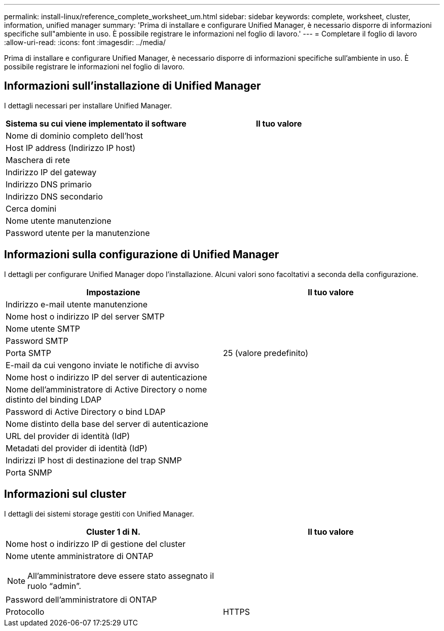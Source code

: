 ---
permalink: install-linux/reference_complete_worksheet_um.html 
sidebar: sidebar 
keywords: complete, worksheet, cluster, information, unified manager 
summary: 'Prima di installare e configurare Unified Manager, è necessario disporre di informazioni specifiche sull"ambiente in uso. È possibile registrare le informazioni nel foglio di lavoro.' 
---
= Completare il foglio di lavoro
:allow-uri-read: 
:icons: font
:imagesdir: ../media/


[role="lead"]
Prima di installare e configurare Unified Manager, è necessario disporre di informazioni specifiche sull'ambiente in uso. È possibile registrare le informazioni nel foglio di lavoro.



== Informazioni sull'installazione di Unified Manager

I dettagli necessari per installare Unified Manager.

[cols="2*"]
|===
| Sistema su cui viene implementato il software | Il tuo valore 


 a| 
Nome di dominio completo dell'host
 a| 



 a| 
Host IP address (Indirizzo IP host)
 a| 



 a| 
Maschera di rete
 a| 



 a| 
Indirizzo IP del gateway
 a| 



 a| 
Indirizzo DNS primario
 a| 



 a| 
Indirizzo DNS secondario
 a| 



 a| 
Cerca domini
 a| 



 a| 
Nome utente manutenzione
 a| 



 a| 
Password utente per la manutenzione
 a| 

|===


== Informazioni sulla configurazione di Unified Manager

I dettagli per configurare Unified Manager dopo l'installazione. Alcuni valori sono facoltativi a seconda della configurazione.

[cols="2*"]
|===
| Impostazione | Il tuo valore 


 a| 
Indirizzo e-mail utente manutenzione
 a| 



 a| 
Nome host o indirizzo IP del server SMTP
 a| 



 a| 
Nome utente SMTP
 a| 



 a| 
Password SMTP
 a| 



 a| 
Porta SMTP
 a| 
25 (valore predefinito)



 a| 
E-mail da cui vengono inviate le notifiche di avviso
 a| 



 a| 
Nome host o indirizzo IP del server di autenticazione
 a| 



 a| 
Nome dell'amministratore di Active Directory o nome distinto del binding LDAP
 a| 



 a| 
Password di Active Directory o bind LDAP
 a| 



 a| 
Nome distinto della base del server di autenticazione
 a| 



 a| 
URL del provider di identità (IdP)
 a| 



 a| 
Metadati del provider di identità (IdP)
 a| 



 a| 
Indirizzi IP host di destinazione del trap SNMP
 a| 



 a| 
Porta SNMP
 a| 

|===


== Informazioni sul cluster

I dettagli dei sistemi storage gestiti con Unified Manager.

[cols="2*"]
|===
| Cluster 1 di N. | Il tuo valore 


 a| 
Nome host o indirizzo IP di gestione del cluster
 a| 



 a| 
Nome utente amministratore di ONTAP

[NOTE]
====
All'amministratore deve essere stato assegnato il ruolo "`admin`".

==== a| 



 a| 
Password dell'amministratore di ONTAP
 a| 



 a| 
Protocollo
 a| 
HTTPS

|===